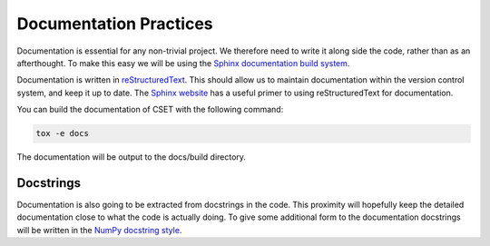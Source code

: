Documentation Practices
=======================

Documentation is essential for any non-trivial project. We therefore need to
write it along side the code, rather than as an afterthought. To make this easy
we will be using the `Sphinx documentation build system`_.

Documentation is written in `reStructuredText`_. This should allow us to
maintain documentation within the version control system, and keep it up to
date. The `Sphinx website`_ has a useful primer to using reStructuredText for
documentation.

You can build the documentation of CSET with the following command:

.. code-block:: bash

    tox -e docs

The documentation will be output to the docs/build directory.

Docstrings
----------

Documentation is also going to be extracted from docstrings in the code. This
proximity will hopefully keep the detailed documentation close to what the code
is actually doing. To give some additional form to the documentation docstrings
will be written in the `NumPy docstring style`_.

.. _Sphinx documentation build system: https://www.sphinx-doc.org/
.. _reStructuredText: https://docutils.sourceforge.io/docs/user/rst/quickref.html
.. _Sphinx website: https://www.sphinx-doc.org/en/master/usage/restructuredtext/basics.html
.. _NumPy docstring style: https://numpydoc.readthedocs.io/en/latest/format.html#docstring-standard
